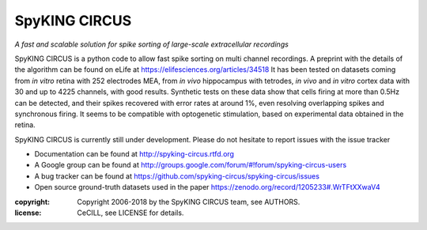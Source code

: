 SpyKING CIRCUS
==============

.. image:: http://spyking-circus.readthedocs.io/en/latest/_images/circus.png
   :alt: SpyKING CIRCUS logo


*A fast and scalable solution for spike sorting of large-scale extracellular recordings*

SpyKING CIRCUS is a python code to allow fast spike sorting on multi channel recordings. 
A preprint with the details of the algorithm can be found on eLife at https://elifesciences.org/articles/34518 
It has been tested on datasets coming from *in vitro* retina 
with 252 electrodes MEA, from *in vivo* hippocampus with tetrodes, *in vivo* and *in vitro* cortex 
data with 30 and up to 4225 channels, with good results. Synthetic tests on these data show 
that cells firing at more than 0.5Hz can be detected, and their spikes recovered with error 
rates at around 1%, even resolving overlapping spikes and synchronous firing. It seems to 
be compatible with optogenetic stimulation, based on experimental data obtained in the retina.

SpyKING CIRCUS is currently still under development. Please do not hesitate to report issues with the issue tracker

* Documentation can be found at http://spyking-circus.rtfd.org
* A Google group can be found at http://groups.google.com/forum/#!forum/spyking-circus-users
* A bug tracker can be found at https://github.com/spyking-circus/spyking-circus/issues
* Open source ground-truth datasets used in the paper https://zenodo.org/record/1205233#.WrTFtXXwaV4

:copyright: Copyright 2006-2018 by the SpyKING CIRCUS team, see AUTHORS.
:license: CeCILL, see LICENSE for details.

.. image::  https://anaconda.org/spyking-circus/spyking-circus/badges/version.svg
    :target: https://anaconda.org/spyking-circus/spyking-circus

.. image::  https://badge.fury.io/py/spyking-circus.svg
    :target: https://badge.fury.io/py/spyking-circus

.. image:: https://img.shields.io/badge/docs-latest-brightgreen.svg?style=flat
    :target: http://spyking-circus.readthedocs.io/en/latest/?badge=latest

.. image:: https://ci.appveyor.com/api/projects/status/crb1gm862985hieq?svg=true
    :target: https://ci.appveyor.com/project/spyking-circus/spyking-circus

.. image:: https://travis-ci.org/spyking-circus/spyking-circus.svg?branch=master
    :target: https://travis-ci.org/spyking-circus/spyking-circus
